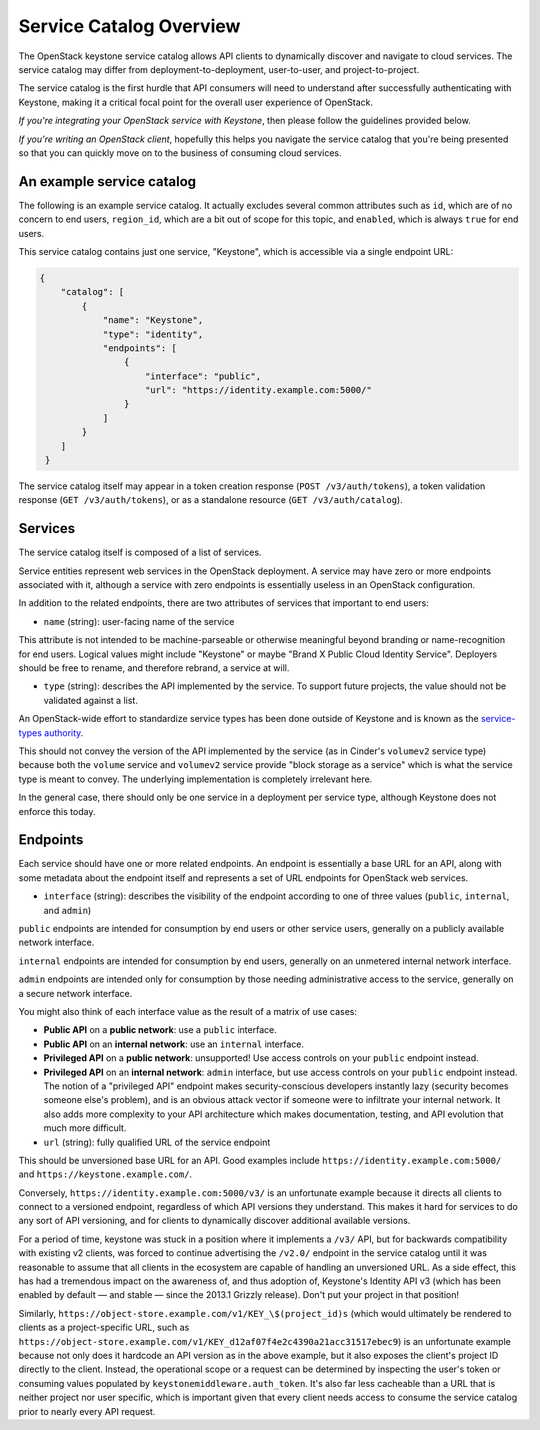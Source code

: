 ..
    Licensed under the Apache License, Version 2.0 (the "License"); you may not
    use this file except in compliance with the License. You may obtain a copy
    of the License at

        http://www.apache.org/licenses/LICENSE-2.0

    Unless required by applicable law or agreed to in writing, software
    distributed under the License is distributed on an "AS IS" BASIS, WITHOUT
    WARRANTIES OR CONDITIONS OF ANY KIND, either express or implied. See the
    License for the specific language governing permissions and limitations
    under the License.

========================
Service Catalog Overview
========================

The OpenStack keystone service catalog allows API clients to dynamically
discover and navigate to cloud services. The service catalog may differ from
deployment-to-deployment, user-to-user, and project-to-project.

The service catalog is the first hurdle that API consumers will need to
understand after successfully authenticating with Keystone, making it a
critical focal point for the overall user experience of OpenStack.

*If you're integrating your OpenStack service with Keystone*, then please
follow the guidelines provided below.

*If you're writing an OpenStack client*, hopefully this helps you navigate the
service catalog that you're being presented so that you can quickly move on to
the business of consuming cloud services.

An example service catalog
==========================

The following is an example service catalog. It actually excludes several
common attributes such as ``id``, which are of no concern to end users,
``region_id``, which are a bit out of scope for this topic, and ``enabled``,
which is always ``true`` for end users.

This service catalog contains just one service, "Keystone", which is accessible
via a single endpoint URL:

.. code-block:: json

   {
       "catalog": [
           {
               "name": "Keystone",
               "type": "identity",
               "endpoints": [
                   {
                       "interface": "public",
                       "url": "https://identity.example.com:5000/"
                   }
               ]
           }
       ]
    }

The service catalog itself may appear in a token creation response (``POST
/v3/auth/tokens``), a token validation response (``GET /v3/auth/tokens``), or
as a standalone resource (``GET /v3/auth/catalog``).

Services
========

The service catalog itself is composed of a list of services.

Service entities represent web services in the OpenStack deployment. A service
may have zero or more endpoints associated with it, although a service with
zero endpoints is essentially useless in an OpenStack configuration.

In addition to the related endpoints, there are two attributes of services that
important to end users:

* ``name`` (string): user-facing name of the service

This attribute is not intended to be machine-parseable or otherwise meaningful
beyond branding or name-recognition for end users. Logical values might include
"Keystone" or maybe "Brand X Public Cloud Identity Service". Deployers should
be free to rename, and therefore rebrand, a service at will.

* ``type`` (string): describes the API implemented by the service. To support
  future projects, the value should not be validated against a list.

An OpenStack-wide effort to standardize service types has been done outside of
Keystone and is known as the `service-types authority`_.

This should not convey the version of the API implemented by the service (as in
Cinder's ``volumev2`` service type) because both the ``volume`` service and
``volumev2`` service provide "block storage as a service" which is what the
service type is meant to convey. The underlying implementation is completely
irrelevant here.

In the general case, there should only be one service in a deployment per
service type, although Keystone does not enforce this today.

.. _service-types authority: https://service-types.openstack.org/

Endpoints
=========

Each service should have one or more related endpoints. An endpoint is
essentially a base URL for an API, along with some metadata about the endpoint
itself and represents a set of URL endpoints for OpenStack web services.

* ``interface`` (string): describes the visibility of the endpoint according to
  one of three values (``public``, ``internal``, and ``admin``)

``public`` endpoints are intended for consumption by end users or other service
users, generally on a publicly available network interface.

``internal`` endpoints are intended for consumption by end users, generally on
an unmetered internal network interface.

``admin`` endpoints are intended only for consumption by those needing
administrative access to the service, generally on a secure network interface.

You might also think of each interface value as the result of a matrix of use
cases:

* **Public API** on a **public network**: use a ``public`` interface.
* **Public API** on an **internal network**: use an ``internal`` interface.
* **Privileged API** on a **public network**: unsupported! Use access controls
  on your ``public`` endpoint instead.
* **Privileged API** on an **internal network**: ``admin`` interface, but use
  access controls on your ``public`` endpoint instead. The notion of a
  "privileged API" endpoint makes security-conscious developers instantly lazy
  (security becomes someone else's problem), and is an obvious attack vector if
  someone were to infiltrate your internal network. It also adds more
  complexity to your API architecture which makes documentation, testing, and
  API evolution that much more difficult.

* ``url`` (string): fully qualified URL of the service endpoint

This should be unversioned base URL for an API. Good examples include
``https://identity.example.com:5000/`` and ``https://keystone.example.com/``.

Conversely, ``https://identity.example.com:5000/v3/`` is an unfortunate example
because it directs all clients to connect to a versioned endpoint, regardless
of which API versions they understand. This makes it hard for services to do
any sort of API versioning, and for clients to dynamically discover additional
available versions.

For a period of time, keystone was stuck in a position where it implements a
``/v3/`` API, but for backwards compatibility with existing v2 clients, was
forced to continue advertising the ``/v2.0/`` endpoint in the service catalog
until it was reasonable to assume that all clients in the ecosystem are capable
of handling an unversioned URL. As a side effect, this has had a tremendous
impact on the awareness of, and thus adoption of, Keystone's Identity API v3
(which has been enabled by default — and stable — since the 2013.1 Grizzly
release). Don't put your project in that position!

Similarly, ``https://object-store.example.com/v1/KEY_\$(project_id)s`` (which
would ultimately be rendered to clients as a project-specific URL, such as
``https://object-store.example.com/v1/KEY_d12af07f4e2c4390a21acc31517ebec9``)
is an unfortunate example because not only does it hardcode an API version as
in the above example, but it also exposes the client's project ID directly to
the client. Instead, the operational scope or a request can be determined by
inspecting the user's token or consuming values populated by
``keystonemiddleware.auth_token``. It's also far less cacheable than a URL that
is neither project nor user specific, which is important given that every
client needs access to consume the service catalog prior to nearly every API
request.
